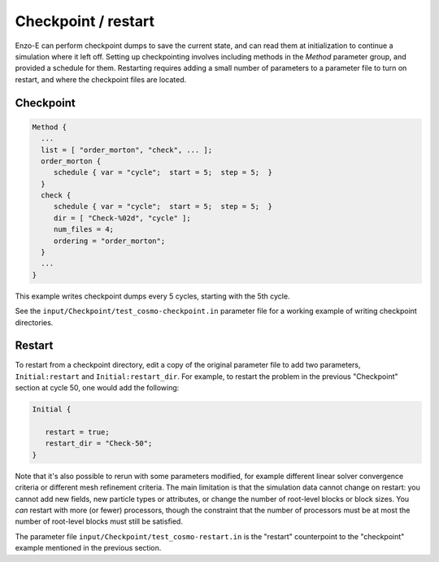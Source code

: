 ********************
Checkpoint / restart
********************

Enzo-E can perform checkpoint dumps to save the current state, and can
read them at initialization to continue a simulation where it left
off. Setting up checkpointing involves including methods in the
`Method` parameter group, and provided a schedule for them. Restarting
requires adding a small number of parameters to a parameter file to
turn on restart, and where the checkpoint files are located.


==========
Checkpoint
==========

.. code-block::

   Method {
     ...
     list = [ "order_morton", "check", ... ];
     order_morton {
        schedule { var = "cycle";  start = 5;  step = 5;  }
     }
     check {
        schedule { var = "cycle";  start = 5;  step = 5;  }
        dir = [ "Check-%02d", "cycle" ];
        num_files = 4;
        ordering = "order_morton";
     }
     ...
   }

This example writes checkpoint dumps every 5 cycles, starting with the 5th
cycle.

See the ``input/Checkpoint/test_cosmo-checkpoint.in`` parameter
file for a working example of writing checkpoint directories.

=======
Restart
=======

To restart from a checkpoint directory, edit a copy of the original parameter
file to add two parameters, ``Initial:restart`` and ``Initial:restart_dir``.
For example, to restart the problem in the previous "Checkpoint" section
at cycle 50, one would add the following:

.. code-block::

   Initial {

      restart = true;
      restart_dir = "Check-50";
   }

Note that it's also possible to rerun with some parameters modified,
for example different linear solver convergence criteria or different
mesh refinement criteria. The main limitation is that the simulation
data cannot change on restart: you cannot add new fields, new particle
types or attributes, or change the number of root-level blocks or
block sizes. You `can` restart with more (or fewer) processors, though
the constraint that the number of processors must be at most the
number of root-level blocks must still be satisfied.

The parameter file ``input/Checkpoint/test_cosmo-restart.in`` is the
"restart" counterpoint to the "checkpoint" example mentioned in the
previous section.
